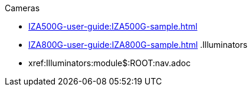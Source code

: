 // Navigation bulleted list goes in here
// Note how module name must be specified
// at start of xref, then put in the
// doc name
.Cameras
* xref:IZA500G-user-guide:IZA500G-sample.adoc[]
* xref:IZA800G-user-guide:IZA800G-sample.adoc[]
.Illuminators
* xref:Illuminators:module$:ROOT:nav.adoc

